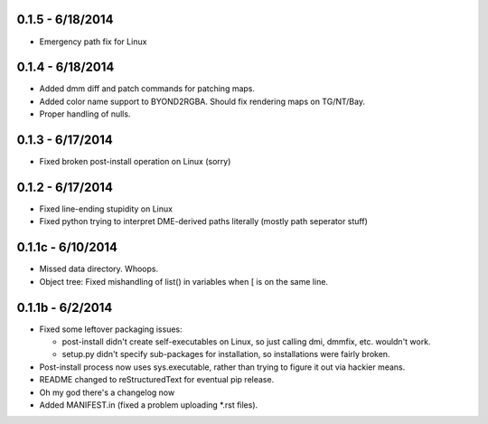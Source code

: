 =================0.1.5 - 6/18/2014=================* Emergency path fix for Linux=================0.1.4 - 6/18/2014=================* Added dmm diff and patch commands for patching maps.* Added color name support to BYOND2RGBA.  Should fix rendering maps on TG/NT/Bay.* Proper handling of nulls.=================0.1.3 - 6/17/2014=================* Fixed broken post-install operation on Linux (sorry)=================0.1.2 - 6/17/2014=================* Fixed line-ending stupidity on Linux* Fixed python trying to interpret DME-derived paths literally (mostly path seperator stuff)=================0.1.1c - 6/10/2014=================* Missed data directory.  Whoops.* Object tree: Fixed mishandling of list() in variables when [ is on the same line.=================0.1.1b - 6/2/2014=================* Fixed some leftover packaging issues:  * post-install didn't create self-executables on Linux, so just calling dmi, dmmfix, etc. wouldn't work.  * setup.py didn't specify sub-packages for installation, so installations were fairly broken. * Post-install process now uses sys.executable, rather than trying to figure it out via hackier means.* README changed to reStructuredText for eventual pip release.* Oh my god there's a changelog now* Added MANIFEST.in (fixed a problem uploading *.rst files).